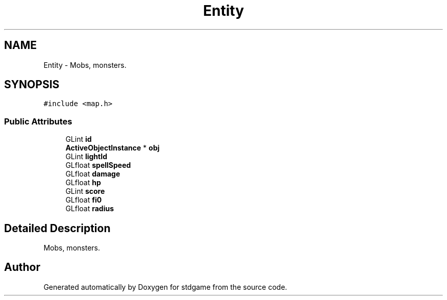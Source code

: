 .TH "Entity" 3 "Tue Dec 5 2017" "stdgame" \" -*- nroff -*-
.ad l
.nh
.SH NAME
Entity \- Mobs, monsters\&.  

.SH SYNOPSIS
.br
.PP
.PP
\fC#include <map\&.h>\fP
.SS "Public Attributes"

.in +1c
.ti -1c
.RI "GLint \fBid\fP"
.br
.ti -1c
.RI "\fBActiveObjectInstance\fP * \fBobj\fP"
.br
.ti -1c
.RI "GLint \fBlightId\fP"
.br
.ti -1c
.RI "GLfloat \fBspellSpeed\fP"
.br
.ti -1c
.RI "GLfloat \fBdamage\fP"
.br
.ti -1c
.RI "GLfloat \fBhp\fP"
.br
.ti -1c
.RI "GLint \fBscore\fP"
.br
.ti -1c
.RI "GLfloat \fBfi0\fP"
.br
.ti -1c
.RI "GLfloat \fBradius\fP"
.br
.in -1c
.SH "Detailed Description"
.PP 
Mobs, monsters\&. 

.SH "Author"
.PP 
Generated automatically by Doxygen for stdgame from the source code\&.
